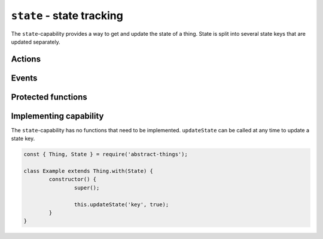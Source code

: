 ``state`` - state tracking
===================================

The ``state``-capability provides a way to get and update the state of a thing.
State is split into several state keys that are updated separately.

Actions
--------

.. js:attribute:: state

	Get the current overall state.

	:returns: Object representing the current state. Keys represent names of the state key.

	Usage:

	.. sourcecode:: js

		const state = thing.state;
		console.log('State is', state);
		console.log('Value of power is', state.power);

Events
------

.. js:data:: stateChanged

	State has changed for the thing.

	.. sourcecode:: js

		thing.on('stateChanged', change =>
			console.log('Key', change.key, 'changed to', change.value)
		);

Protected functions
------------------------

.. js:function:: getState(key[, defaultValue])

	Get the current value of the given state key.

	:param string power: The state key to get value for.
	:param defaultValue: Fallback to return if the state key is not set.
	:returns: The value for the state key, the default value or ``null``.

.. js:function:: updateState(key, value)

	Update the state of the given key. This will update the state key and emit
	the event ``stateChanged``.

	:param string key: The state key to update.
	:param value: The new value of the state key.
	:returns: Boolean indicating if the state value has changed.


.. js:function:: removeState(key)

	Remove state stored for the given key. Will emit a ``stateChanged`` event.

	:param string key: The state key to remove.

Implementing capability
------------------------

The ``state``-capability has no functions that need to be implemented.
``updateState`` can be called at any time to update a state key.

.. sourcecode:: js

	const { Thing, State } = require('abstract-things');

	class Example extends Thing.with(State) {
		constructor() {
			super();

			this.updateState('key', true);
		}
	}
